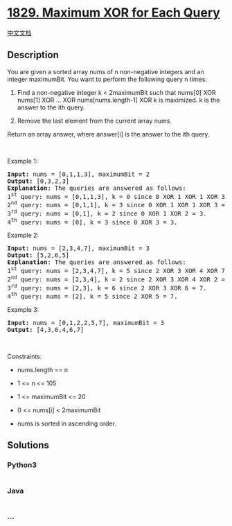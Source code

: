 * [[https://leetcode.com/problems/maximum-xor-for-each-query][1829.
Maximum XOR for Each Query]]
  :PROPERTIES:
  :CUSTOM_ID: maximum-xor-for-each-query
  :END:
[[./solution/1800-1899/1829.Maximum XOR for Each Query/README.org][中文文档]]

** Description
   :PROPERTIES:
   :CUSTOM_ID: description
   :END:

#+begin_html
  <p>
#+end_html

You are given a sorted array nums of n non-negative integers and an
integer maximumBit. You want to perform the following query n times:

#+begin_html
  </p>
#+end_html

#+begin_html
  <ol>
#+end_html

#+begin_html
  <li>
#+end_html

Find a non-negative integer k < 2maximumBit such that nums[0] XOR
nums[1] XOR ... XOR nums[nums.length-1] XOR k is maximized. k is the
answer to the ith query.

#+begin_html
  </li>
#+end_html

#+begin_html
  <li>
#+end_html

Remove the last element from the current array nums.

#+begin_html
  </li>
#+end_html

#+begin_html
  </ol>
#+end_html

#+begin_html
  <p>
#+end_html

Return an array answer, where answer[i] is the answer to the ith query.

#+begin_html
  </p>
#+end_html

#+begin_html
  <p>
#+end_html

 

#+begin_html
  </p>
#+end_html

#+begin_html
  <p>
#+end_html

Example 1:

#+begin_html
  </p>
#+end_html

#+begin_html
  <pre>
  <strong>Input:</strong> nums = [0,1,1,3], maximumBit = 2
  <strong>Output:</strong> [0,3,2,3]
  <strong>Explanation</strong>: The queries are answered as follows:
  1<sup>st</sup> query: nums = [0,1,1,3], k = 0 since 0 XOR 1 XOR 1 XOR 3 XOR 0 = 3.
  2<sup>nd</sup> query: nums = [0,1,1], k = 3 since 0 XOR 1 XOR 1 XOR 3 = 3.
  3<sup>rd</sup> query: nums = [0,1], k = 2 since 0 XOR 1 XOR 2 = 3.
  4<sup>th</sup> query: nums = [0], k = 3 since 0 XOR 3 = 3.
  </pre>
#+end_html

#+begin_html
  <p>
#+end_html

Example 2:

#+begin_html
  </p>
#+end_html

#+begin_html
  <pre>
  <strong>Input:</strong> nums = [2,3,4,7], maximumBit = 3
  <strong>Output:</strong> [5,2,6,5]
  <strong>Explanation</strong>: The queries are answered as follows:
  1<sup>st</sup> query: nums = [2,3,4,7], k = 5 since 2 XOR 3 XOR 4 XOR 7 XOR 5 = 7.
  2<sup>nd</sup> query: nums = [2,3,4], k = 2 since 2 XOR 3 XOR 4 XOR 2 = 7.
  3<sup>rd</sup> query: nums = [2,3], k = 6 since 2 XOR 3 XOR 6 = 7.
  4<sup>th</sup> query: nums = [2], k = 5 since 2 XOR 5 = 7.
  </pre>
#+end_html

#+begin_html
  <p>
#+end_html

Example 3:

#+begin_html
  </p>
#+end_html

#+begin_html
  <pre>
  <strong>Input:</strong> nums = [0,1,2,2,5,7], maximumBit = 3
  <strong>Output:</strong> [4,3,6,4,6,7]
  </pre>
#+end_html

#+begin_html
  <p>
#+end_html

 

#+begin_html
  </p>
#+end_html

#+begin_html
  <p>
#+end_html

Constraints:

#+begin_html
  </p>
#+end_html

#+begin_html
  <ul>
#+end_html

#+begin_html
  <li>
#+end_html

nums.length == n

#+begin_html
  </li>
#+end_html

#+begin_html
  <li>
#+end_html

1 <= n <= 105

#+begin_html
  </li>
#+end_html

#+begin_html
  <li>
#+end_html

1 <= maximumBit <= 20

#+begin_html
  </li>
#+end_html

#+begin_html
  <li>
#+end_html

0 <= nums[i] < 2maximumBit

#+begin_html
  </li>
#+end_html

#+begin_html
  <li>
#+end_html

nums​​​ is sorted in ascending order.

#+begin_html
  </li>
#+end_html

#+begin_html
  </ul>
#+end_html

** Solutions
   :PROPERTIES:
   :CUSTOM_ID: solutions
   :END:

#+begin_html
  <!-- tabs:start -->
#+end_html

*** *Python3*
    :PROPERTIES:
    :CUSTOM_ID: python3
    :END:
#+begin_src python
#+end_src

*** *Java*
    :PROPERTIES:
    :CUSTOM_ID: java
    :END:
#+begin_src java
#+end_src

*** *...*
    :PROPERTIES:
    :CUSTOM_ID: section
    :END:
#+begin_example
#+end_example

#+begin_html
  <!-- tabs:end -->
#+end_html

